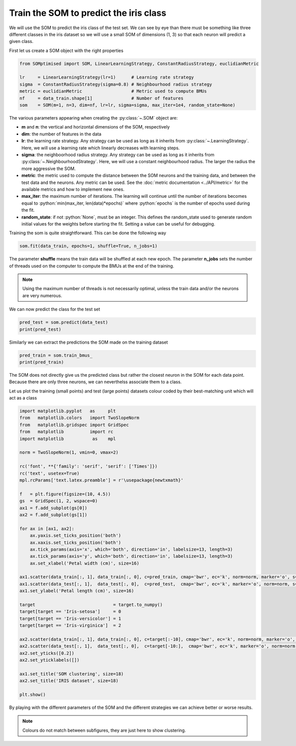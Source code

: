 Train the SOM to predict the iris class
#######################################

We will use the SOM to predict the iris class of the test set. We can see by eye than there must be something like three different classes in the iris dataset so we will use a small SOM of dimensions (1, 3) so that each neuron will predict a given class.
    
First let us create a SOM object with the right properties

.. code::

    from SOMptimised import SOM, LinearLearningStrategy, ConstantRadiusStrategy, euclidianMetric
    
    lr     = LinearLearningStrategy(lr=1)      # Learning rate strategy 
    sigma  = ConstantRadiusStrategy(sigma=0.8) # Neighbourhood radius strategy
    metric = euclidianMetric                   # Metric used to compute BMUs
    nf     = data_train.shape[1]               # Number of features
    som    = SOM(m=1, n=3, dim=nf, lr=lr, sigma=sigma, max_iter=1e4, random_state=None)
    
The various parameters appearing when creating the :py:class:`~.SOM` object are:

* **m** and **n**: the vertical and horizontal dimensions of the SOM, respectively
* **dim**: the number of features in the data
* **lr**: the learning rate strategy. Any strategy can be used as long as it inherits from :py:class:`~.LearningStrategy`. Here, we will use a learning rate which linearly decreases with learning steps.
* **sigma**: the neighboorhood radius strategy. Any strategy can be used as long as it inherits from :py:class:`~.NeighbourhoodStrategy`. Here, we will use a constant neighbourhood radius. The larger the radius the more aggressive the SOM.
* **metric**: the metric used to compute the distance between the SOM neurons and the training data, and between the test data and the neurons. Any metric can be used. See the :doc:`metric documentation <../API/metric>` for the available metrics and how to implement new ones.
* **max_iter**: the maximum number of iterations. The learning will continue until the number of iterations becomes equal to :python:`min(max_iter, len(data)*epochs)` where :python:`epochs` is the number of epochs used during the fit.
* **random_state**: if not :python:`None`, must be an integer. This defines the random_state used to generate random initial values for the weights before starting the fit. Setting a value can be useful for debugging.

Training the som is quite straightforward. This can be done the following way

.. code::

    som.fit(data_train, epochs=1, shuffle=True, n_jobs=1)
    
The parameter **shuffle** means the train data will be shuffled at each new epoch. The parameter **n_jobs** sets the number of threads used on the computer to compute the BMUs at the end of the training. 

.. note::

   Using the maximum number of threads is not necessarily optimal, unless the train data and/or the neurons are very numerous.
    
We can now predict the class for the test set

.. code::

    pred_test = som.predict(data_test)
    print(pred_test)
    
.. execute_code::
    :hide_code:

    from   SOMptimised import SOM, LinearLearningStrategy, ConstantRadiusStrategy, euclidianMetric
    import pandas
    
    table  = pandas.read_csv('examples/iris_dataset/iris_dataset.csv')
    target = table['target']
    swidth = table['sepal width (cm)']
    table  = table[['petal length (cm)', 'petal width (cm)', 'sepal length (cm)']]
    data   = table.to_numpy()
    
    data_train = data[:-5]
    data_test  = data[-5:]
    
    lr     = LinearLearningStrategy(lr=1)      # Learning rate strategy 
    sigma  = ConstantRadiusStrategy(sigma=0.8) # Neighbourhood radius strategy
    metric = euclidianMetric                   # Metric used to compute BMUs
    nf     = data_train.shape[1]               # Number of features
    som    = SOM(m=1, n=3, dim=nf, lr=lr, sigma=sigma, max_iter=1e4, random_state=None)
    som.fit(data_train, epochs=1, shuffle=True)

    pred_test = som.predict(data_test)
    print(pred_test)
    
Similarly we can extract the predictions the SOM made on the training dataset

.. code::

    pred_train = som.train_bmus_
    print(pred_train)
    
.. execute_code::
    :hide_code:

    from   SOMptimised import SOM, LinearLearningStrategy, ConstantRadiusStrategy, euclidianMetric
    import pandas
    
    table  = pandas.read_csv('examples/iris_dataset/iris_dataset.csv')
    target = table['target']
    swidth = table['sepal width (cm)']
    table  = table[['petal length (cm)', 'petal width (cm)', 'sepal length (cm)']]
    data   = table.to_numpy()
    
    data_train = data[:-5]
    data_test  = data[-5:]
    
    lr     = LinearLearningStrategy(lr=1)      # Learning rate strategy 
    sigma  = ConstantRadiusStrategy(sigma=0.8) # Neighbourhood radius strategy
    metric = euclidianMetric                   # Metric used to compute BMUs
    nf     = data_train.shape[1]               # Number of features
    som    = SOM(m=1, n=3, dim=nf, lr=lr, sigma=sigma, max_iter=1e4, random_state=None)
    som.fit(data_train, epochs=1, shuffle=True)

    pred_train = som.train_bmus_
    print(pred_train)
    
The SOM does not directly give us the predicted class but rather the closest neuron in the SOM for each data point. Because there are only three neurons, we can neverthelss associate them to a class.

Let us plot the training (small points) and test (large points) datasets colour coded by their best-matching unit which will act as a class

.. code::
    
    import matplotlib.pyplot   as     plt
    from   matplotlib.colors   import TwoSlopeNorm
    from   matplotlib.gridspec import GridSpec
    from   matplotlib          import rc
    import matplotlib           as    mpl
    
    norm = TwoSlopeNorm(1, vmin=0, vmax=2)
    
    rc('font', **{'family': 'serif', 'serif': ['Times']})
    rc('text', usetex=True)
    mpl.rcParams['text.latex.preamble'] = r'\usepackage{newtxmath}'
    
    f   = plt.figure(figsize=(10, 4.5))
    gs  = GridSpec(1, 2, wspace=0)
    ax1 = f.add_subplot(gs[0])
    ax2 = f.add_subplot(gs[1])
    
    for ax in [ax1, ax2]:
        ax.yaxis.set_ticks_position('both')
        ax.xaxis.set_ticks_position('both')
        ax.tick_params(axis='x', which='both', direction='in', labelsize=13, length=3)
        ax.tick_params(axis='y', which='both', direction='in', labelsize=13, length=3)
        ax.set_xlabel('Petal width (cm)', size=16)
        
    ax1.scatter(data_train[:, 1], data_train[:, 0], c=pred_train, cmap='bwr', ec='k', norm=norm, marker='o', s=30)
    ax1.scatter(data_test[:, 1],  data_test[:, 0],  c=pred_test,  cmap='bwr', ec='k', marker='o', norm=norm, s=60)
    ax1.set_ylabel('Petal length (cm)', size=16)
    
    target                              = target.to_numpy()
    target[target == 'Iris-setosa']     = 0
    target[target == 'Iris-versicolor'] = 1
    target[target == 'Iris-virginica']  = 2
    
    ax2.scatter(data_train[:, 1], data_train[:, 0], c=target[:-10], cmap='bwr', ec='k', norm=norm, marker='o', s=30)
    ax2.scatter(data_test[:, 1],  data_test[:, 0],  c=target[-10:],  cmap='bwr', ec='k', marker='o', norm=norm, s=60)
    ax2.set_yticks([0.2])
    ax2.set_yticklabels([])
    
    ax1.set_title('SOM clustering', size=18)
    ax2.set_title('IRIS dataset', size=18)
    
    plt.show()
    
.. plot::
    
    import matplotlib.pyplot   as     plt
    from   matplotlib.colors   import TwoSlopeNorm
    from   matplotlib.gridspec import GridSpec
    from   matplotlib          import rc
    import matplotlib          as     mpl
    
    from   SOMptimised         import SOM, LinearLearningStrategy, ConstantRadiusStrategy, euclidianMetric
    import pandas
    
    table  = pandas.read_csv('../../examples/iris_dataset/iris_dataset.csv')
    target = table['target']
    swidth = table['sepal width (cm)']
    table  = table[['petal length (cm)', 'petal width (cm)', 'sepal length (cm)']]
    data   = table.to_numpy()
    
    data_train = data[:-5]
    data_test  = data[-5:]
    
    lr     = LinearLearningStrategy(lr=1)    # Learning rate strategy 
    sigma  = ConstantRadiusStrategy(sigma=0.8) # Neighbourhood radius strategy
    metric = euclidianMetric                 # Metric used to compute BMUs
    nf     = data_train.shape[1]             # Number of features
    som    = SOM(m=1, n=3, dim=nf, lr=lr, sigma=sigma, max_iter=1e4, random_state=None)
    som.fit(data_train, epochs=1, shuffle=True, n_jobs=1)

    pred_train = som.train_bmus_
    pred_test  = som.predict(data_test)
    
    norm = TwoSlopeNorm(1, vmin=0, vmax=2)
    
    rc('font', **{'family': 'serif', 'serif': ['Times']})
    rc('text', usetex=True)
    
    f   = plt.figure(figsize=(10, 4.5))
    gs  = GridSpec(1, 2, wspace=0)
    ax1 = f.add_subplot(gs[0])
    ax2 = f.add_subplot(gs[1])
    
    for ax in [ax1, ax2]:
        ax.yaxis.set_ticks_position('both')
        ax.xaxis.set_ticks_position('both')
        ax.tick_params(axis='x', which='both', direction='in', labelsize=13, length=3)
        ax.tick_params(axis='y', which='both', direction='in', labelsize=13, length=3)
        ax.set_xlabel('Petal width (cm)', size=16)
        
    ax1.scatter(data_train[:, 1], data_train[:, 0], c=pred_train, cmap='bwr', ec='k', norm=norm, marker='o', s=30)
    ax1.scatter(data_test[:, 1],  data_test[:, 0],  c=pred_test,  cmap='bwr', ec='k', marker='o', norm=norm, s=60)
    ax1.set_ylabel('Petal length (cm)', size=16)
    
    target                              = target.to_numpy()
    target[target == 'Iris-setosa']     = 0
    target[target == 'Iris-versicolor'] = 1
    target[target == 'Iris-virginica']  = 2
    
    ax2.scatter(data_train[:, 1], data_train[:, 0], c=target[:-5], cmap='bwr', ec='k', norm=norm, marker='o', s=30)
    ax2.scatter(data_test[:, 1],  data_test[:, 0],  c=target[-5:],  cmap='bwr', ec='k', marker='o', norm=norm, s=60)
    ax2.set_yticks([0.2])
    ax2.set_yticklabels([])
        
    ax1.set_title('SOM clustering', size=18)
    ax2.set_title('IRIS dataset', size=18)
    
    plt.show()
    
By playing with the different parameters of the SOM and the different strategies we can achieve better or worse results.
    
.. note::
   
   Colours do not match between subfigures, they are just here to show clustering.